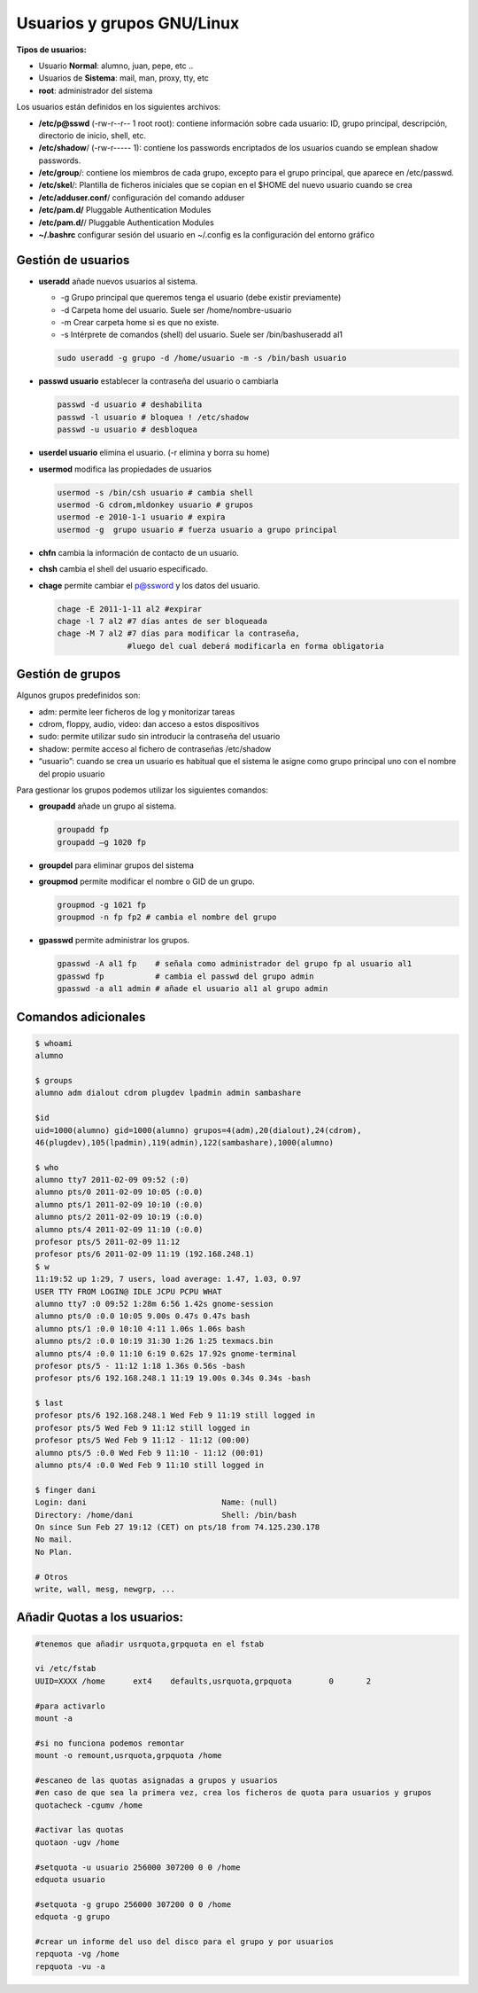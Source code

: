 ***************************
Usuarios y grupos GNU/Linux
***************************

**Tipos de usuarios:**

* Usuario **Normal**: alumno, juan, pepe, etc ..
* Usuarios de **Sistema**: mail, man, proxy, tty, etc
* **root**: administrador del sistema


Los usuarios están definidos en los siguientes archivos:

* **/etc/p@sswd** (-rw-r--r-- 1 root root): contiene información sobre cada usuario: ID, grupo principal, descripción, directorio de inicio, shell, etc.
* **/etc/shadow**/ (-rw-r----- 1): contiene los passwords encriptados de los usuarios cuando se emplean shadow passwords.
* **/etc/group**/: contiene los miembros de cada grupo, excepto para el grupo principal, que aparece en /etc/passwd.
* **/etc/skel**/: Plantilla de ficheros iniciales que se copian en el $HOME del nuevo usuario cuando se crea
* **/etc/adduser.conf**/ configuración del comando adduser  
* **/etc/pam.d/** Pluggable Authentication Modules
* **/etc/pam.d/**/ Pluggable Authentication Modules
* **~/.bashrc** configurar sesión del usuario en ~/.config es la configuración del entorno gráfico


Gestión de usuarios
===================

* **useradd** añade nuevos usuarios al sistema.

  * -g Grupo principal que queremos tenga el usuario (debe existir previamente)
  * -d Carpeta home del usuario. Suele ser /home/nombre-usuario
  * -m Crear carpeta home si es que no existe.
  * -s Intérprete de comandos (shell) del usuario. Suele ser /bin/bashuseradd al1
  
  .. code-block:: bash
    
   sudo useradd -g grupo -d /home/usuario -m -s /bin/bash usuario

* **passwd usuario** establecer la contraseña del usuario o cambiarla

  .. code-block:: bash
  
   passwd -d usuario # deshabilita
   passwd -l usuario # bloquea ! /etc/shadow
   passwd -u usuario # desbloquea

* **userdel usuario** elimina el usuario. (-r elimina y borra su home)

* **usermod** modifica las propiedades de usuarios

  .. code-block:: bash
  
   usermod -s /bin/csh usuario # cambia shell
   usermod -G cdrom,mldonkey usuario # grupos
   usermod -e 2010-1-1 usuario # expira
   usermod -g  grupo usuario # fuerza usuario a grupo principal

* **chfn** cambia la información de contacto de un usuario.

* **chsh** cambia el shell del usuario especificado.

* **chage** permite cambiar el p@ssword y los datos del usuario.

  .. code-block:: bash
  
   chage -E 2011-1-11 al2 #expirar
   chage -l 7 al2 #7 días antes de ser bloqueada
   chage -M 7 al2 #7 días para modificar la contraseña,
                  #luego del cual deberá modificarla en forma obligatoria

Gestión de grupos
=================

Algunos grupos predefinidos son:

* adm: permite leer ficheros de log y monitorizar tareas
* cdrom, floppy, audio, video: dan acceso a estos dispositivos
* sudo: permite utilizar sudo sin introducir la contraseña del usuario
* shadow: permite acceso al fichero de contraseñas /etc/shadow
* “usuario”: cuando se crea un usuario es habitual que el sistema le asigne como grupo principal uno con el nombre del propio usuario

Para gestionar los grupos podemos utilizar los siguientes comandos:

* **groupadd** añade un grupo al sistema.
  
  .. code-block:: bash
    
   groupadd fp
   groupadd –g 1020 fp

* **groupdel** para eliminar grupos del sistema

* **groupmod** permite modificar el nombre o GID de un grupo.
  
  .. code-block:: bash
    
   groupmod -g 1021 fp
   groupmod -n fp fp2 # cambia el nombre del grupo

* **gpasswd** permite administrar los grupos.
  
  .. code-block:: bash

   gpasswd -A al1 fp    # señala como administrador del grupo fp al usuario al1
   gpasswd fp           # cambia el passwd del grupo admin
   gpasswd -a al1 admin # añade el usuario al1 al grupo admin

Comandos adicionales
====================
  
.. code-block:: bash

 $ whoami
 alumno

 $ groups
 alumno adm dialout cdrom plugdev lpadmin admin sambashare

 $id
 uid=1000(alumno) gid=1000(alumno) grupos=4(adm),20(dialout),24(cdrom),
 46(plugdev),105(lpadmin),119(admin),122(sambashare),1000(alumno)

 $ who
 alumno tty7 2011-02-09 09:52 (:0)
 alumno pts/0 2011-02-09 10:05 (:0.0)
 alumno pts/1 2011-02-09 10:10 (:0.0)
 alumno pts/2 2011-02-09 10:19 (:0.0)
 alumno pts/4 2011-02-09 11:10 (:0.0)
 profesor pts/5 2011-02-09 11:12
 profesor pts/6 2011-02-09 11:19 (192.168.248.1)
 $ w
 11:19:52 up 1:29, 7 users, load average: 1.47, 1.03, 0.97
 USER TTY FROM LOGIN@ IDLE JCPU PCPU WHAT
 alumno tty7 :0 09:52 1:28m 6:56 1.42s gnome-session
 alumno pts/0 :0.0 10:05 9.00s 0.47s 0.47s bash
 alumno pts/1 :0.0 10:10 4:11 1.06s 1.06s bash
 alumno pts/2 :0.0 10:19 31:30 1:26 1:25 texmacs.bin
 alumno pts/4 :0.0 11:10 6:19 0.62s 17.92s gnome-terminal
 profesor pts/5 - 11:12 1:18 1.36s 0.56s -bash
 profesor pts/6 192.168.248.1 11:19 19.00s 0.34s 0.34s -bash

 $ last
 profesor pts/6 192.168.248.1 Wed Feb 9 11:19 still logged in
 profesor pts/5 Wed Feb 9 11:12 still logged in
 profesor pts/5 Wed Feb 9 11:12 - 11:12 (00:00)
 alumno pts/5 :0.0 Wed Feb 9 11:10 - 11:12 (00:01)
 alumno pts/4 :0.0 Wed Feb 9 11:10 still logged in

 $ finger dani
 Login: dani                             Name: (null)
 Directory: /home/dani                   Shell: /bin/bash
 On since Sun Feb 27 19:12 (CET) on pts/18 from 74.125.230.178
 No mail.
 No Plan.

 # Otros
 write, wall, mesg, newgrp, ...

Añadir Quotas a los usuarios:
=============================

.. code-block:: bash

 #tenemos que añadir usrquota,grpquota en el fstab
 
 vi /etc/fstab
 UUID=XXXX /home      ext4    defaults,usrquota,grpquota        0       2
 
 #para activarlo
 mount -a 
 
 #si no funciona podemos remontar
 mount -o remount,usrquota,grpquota /home 
 
 #escaneo de las quotas asignadas a grupos y usuarios
 #en caso de que sea la primera vez, crea los ficheros de quota para usuarios y grupos
 quotacheck -cgumv /home 
 
 #activar las quotas
 quotaon -ugv /home 
 
 #setquota -u usuario 256000 307200 0 0 /home
 edquota usuario
 
 #setquota -g grupo 256000 307200 0 0 /home
 edquota -g grupo
 
 #crear un informe del uso del disco para el grupo y por usuarios
 repquota -vg /home 
 repquota -vu -a
